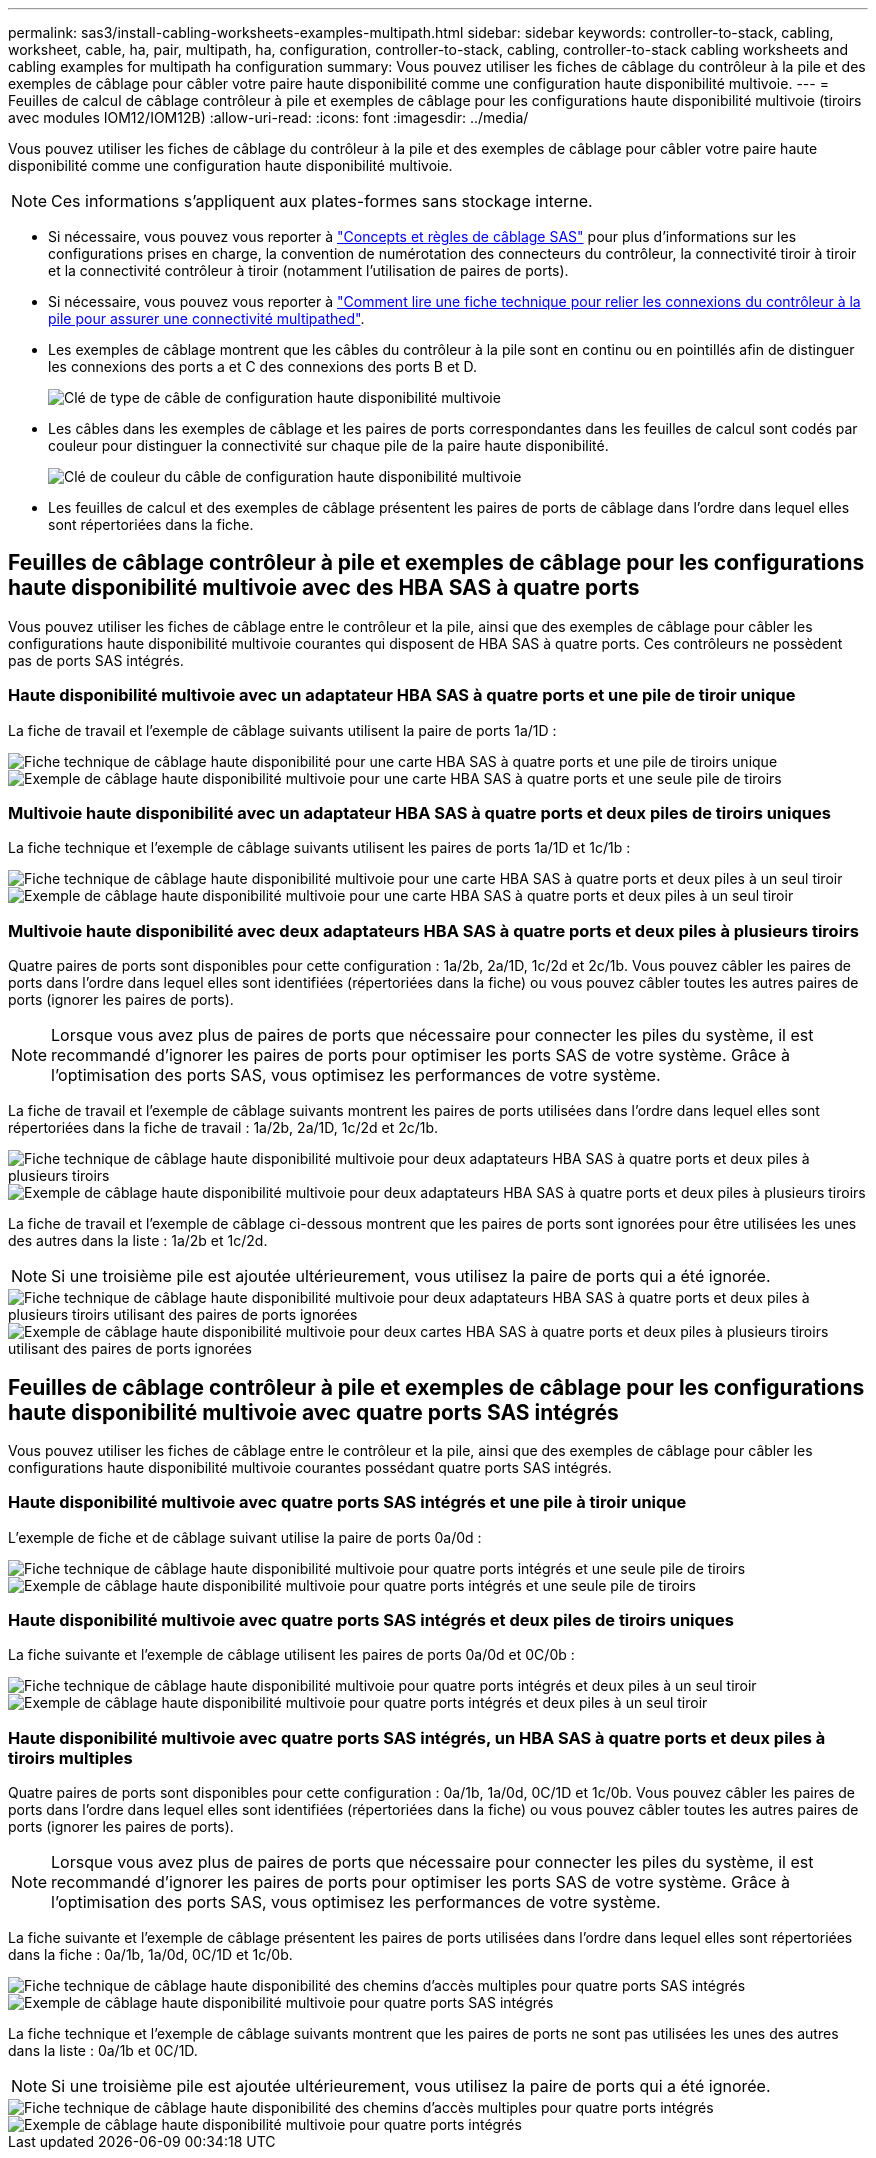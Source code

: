 ---
permalink: sas3/install-cabling-worksheets-examples-multipath.html 
sidebar: sidebar 
keywords: controller-to-stack, cabling, worksheet, cable, ha, pair, multipath, ha, configuration, controller-to-stack, cabling, controller-to-stack cabling worksheets and cabling examples for multipath ha configuration 
summary: Vous pouvez utiliser les fiches de câblage du contrôleur à la pile et des exemples de câblage pour câbler votre paire haute disponibilité comme une configuration haute disponibilité multivoie. 
---
= Feuilles de calcul de câblage contrôleur à pile et exemples de câblage pour les configurations haute disponibilité multivoie (tiroirs avec modules IOM12/IOM12B)
:allow-uri-read: 
:icons: font
:imagesdir: ../media/


[role="lead"]
Vous pouvez utiliser les fiches de câblage du contrôleur à la pile et des exemples de câblage pour câbler votre paire haute disponibilité comme une configuration haute disponibilité multivoie.


NOTE: Ces informations s'appliquent aux plates-formes sans stockage interne.

* Si nécessaire, vous pouvez vous reporter à link:install-cabling-rules.html["Concepts et règles de câblage SAS"] pour plus d'informations sur les configurations prises en charge, la convention de numérotation des connecteurs du contrôleur, la connectivité tiroir à tiroir et la connectivité contrôleur à tiroir (notamment l'utilisation de paires de ports).
* Si nécessaire, vous pouvez vous reporter à link:install-cabling-worksheets-how-to-read-multipath.html["Comment lire une fiche technique pour relier les connexions du contrôleur à la pile pour assurer une connectivité multipathed"].
* Les exemples de câblage montrent que les câbles du contrôleur à la pile sont en continu ou en pointillés afin de distinguer les connexions des ports a et C des connexions des ports B et D.
+
image::../media/drw_controller_to_stack_cable_type_key.gif[Clé de type de câble de configuration haute disponibilité multivoie]

* Les câbles dans les exemples de câblage et les paires de ports correspondantes dans les feuilles de calcul sont codés par couleur pour distinguer la connectivité sur chaque pile de la paire haute disponibilité.
+
image::../media/drw_controller_to_stack_cable_color_key_non2600_4stackcolors.gif[Clé de couleur du câble de configuration haute disponibilité multivoie]

* Les feuilles de calcul et des exemples de câblage présentent les paires de ports de câblage dans l'ordre dans lequel elles sont répertoriées dans la fiche.




== Feuilles de câblage contrôleur à pile et exemples de câblage pour les configurations haute disponibilité multivoie avec des HBA SAS à quatre ports

Vous pouvez utiliser les fiches de câblage entre le contrôleur et la pile, ainsi que des exemples de câblage pour câbler les configurations haute disponibilité multivoie courantes qui disposent de HBA SAS à quatre ports. Ces contrôleurs ne possèdent pas de ports SAS intégrés.



=== Haute disponibilité multivoie avec un adaptateur HBA SAS à quatre ports et une pile de tiroir unique

La fiche de travail et l'exemple de câblage suivants utilisent la paire de ports 1a/1D :

image::../media/drw_worksheet_mpha_slot_1_one_4porthba_one_singleshelf_stack.gif[Fiche technique de câblage haute disponibilité pour une carte HBA SAS à quatre ports et une pile de tiroirs unique]

image::../media/drw_mpha_slot_1_one_4porthba_one_singleshelf_stack.gif[Exemple de câblage haute disponibilité multivoie pour une carte HBA SAS à quatre ports et une seule pile de tiroirs]



=== Multivoie haute disponibilité avec un adaptateur HBA SAS à quatre ports et deux piles de tiroirs uniques

La fiche technique et l'exemple de câblage suivants utilisent les paires de ports 1a/1D et 1c/1b :

image::../media/drw_worksheet_mpha_slot_1_one_4porthba_two_singleshelf_stacks.gif[Fiche technique de câblage haute disponibilité multivoie pour une carte HBA SAS à quatre ports et deux piles à un seul tiroir]

image::../media/drw_mpha_slot_1_one_4porthba_two_singleshelf_stacks.gif[Exemple de câblage haute disponibilité multivoie pour une carte HBA SAS à quatre ports et deux piles à un seul tiroir]



=== Multivoie haute disponibilité avec deux adaptateurs HBA SAS à quatre ports et deux piles à plusieurs tiroirs

Quatre paires de ports sont disponibles pour cette configuration : 1a/2b, 2a/1D, 1c/2d et 2c/1b. Vous pouvez câbler les paires de ports dans l'ordre dans lequel elles sont identifiées (répertoriées dans la fiche) ou vous pouvez câbler toutes les autres paires de ports (ignorer les paires de ports).


NOTE: Lorsque vous avez plus de paires de ports que nécessaire pour connecter les piles du système, il est recommandé d'ignorer les paires de ports pour optimiser les ports SAS de votre système. Grâce à l'optimisation des ports SAS, vous optimisez les performances de votre système.

La fiche de travail et l'exemple de câblage suivants montrent les paires de ports utilisées dans l'ordre dans lequel elles sont répertoriées dans la fiche de travail : 1a/2b, 2a/1D, 1c/2d et 2c/1b.

image::../media/drw_worksheet_mpha_slots_1_and_2_two_4porthbas_two_stacks.gif[Fiche technique de câblage haute disponibilité multivoie pour deux adaptateurs HBA SAS à quatre ports et deux piles à plusieurs tiroirs]

image::../media/drw_mpha_slots_1_and_2_4porthbas_4_stacks.gif[Exemple de câblage haute disponibilité multivoie pour deux adaptateurs HBA SAS à quatre ports et deux piles à plusieurs tiroirs]

La fiche de travail et l'exemple de câblage ci-dessous montrent que les paires de ports sont ignorées pour être utilisées les unes des autres dans la liste : 1a/2b et 1c/2d.


NOTE: Si une troisième pile est ajoutée ultérieurement, vous utilisez la paire de ports qui a été ignorée.

image::../media/drw_worksheet_mpha_slots_1_and_2_two_4porthbas_two_stacks_skipped.gif[Fiche technique de câblage haute disponibilité multivoie pour deux adaptateurs HBA SAS à quatre ports et deux piles à plusieurs tiroirs utilisant des paires de ports ignorées]

image::../media/drw_mpha_slots_1_and_2_two_4porthbas_two_stacks_skipped.gif[Exemple de câblage haute disponibilité multivoie pour deux cartes HBA SAS à quatre ports et deux piles à plusieurs tiroirs utilisant des paires de ports ignorées]



== Feuilles de câblage contrôleur à pile et exemples de câblage pour les configurations haute disponibilité multivoie avec quatre ports SAS intégrés

Vous pouvez utiliser les fiches de câblage entre le contrôleur et la pile, ainsi que des exemples de câblage pour câbler les configurations haute disponibilité multivoie courantes possédant quatre ports SAS intégrés.



=== Haute disponibilité multivoie avec quatre ports SAS intégrés et une pile à tiroir unique

L'exemple de fiche et de câblage suivant utilise la paire de ports 0a/0d :

image::../media/drw_worksheet_mpha_slot_0_4ports_one_singleshelf_stack.gif[Fiche technique de câblage haute disponibilité multivoie pour quatre ports intégrés et une seule pile de tiroirs]

image::../media/drw_mpha_slot_0_4ports_one_singleshelf_stack.gif[Exemple de câblage haute disponibilité multivoie pour quatre ports intégrés et une seule pile de tiroirs]



=== Haute disponibilité multivoie avec quatre ports SAS intégrés et deux piles de tiroirs uniques

La fiche suivante et l'exemple de câblage utilisent les paires de ports 0a/0d et 0C/0b :

image::../media/drw_worksheet_mpha_slot_0_4ports_two_singleshelf_stacks.gif[Fiche technique de câblage haute disponibilité multivoie pour quatre ports intégrés et deux piles à un seul tiroir]

image::../media/drw_mpha_slot_0_4ports_two_singleshelf_stacks.gif[Exemple de câblage haute disponibilité multivoie pour quatre ports intégrés et deux piles à un seul tiroir]



=== Haute disponibilité multivoie avec quatre ports SAS intégrés, un HBA SAS à quatre ports et deux piles à tiroirs multiples

Quatre paires de ports sont disponibles pour cette configuration : 0a/1b, 1a/0d, 0C/1D et 1c/0b. Vous pouvez câbler les paires de ports dans l'ordre dans lequel elles sont identifiées (répertoriées dans la fiche) ou vous pouvez câbler toutes les autres paires de ports (ignorer les paires de ports).


NOTE: Lorsque vous avez plus de paires de ports que nécessaire pour connecter les piles du système, il est recommandé d'ignorer les paires de ports pour optimiser les ports SAS de votre système. Grâce à l'optimisation des ports SAS, vous optimisez les performances de votre système.

La fiche suivante et l'exemple de câblage présentent les paires de ports utilisées dans l'ordre dans lequel elles sont répertoriées dans la fiche : 0a/1b, 1a/0d, 0C/1D et 1c/0b.

image::../media/drw_worksheet_mpha_slots_0_and_1_8ports_4stacks.gif[Fiche technique de câblage haute disponibilité des chemins d'accès multiples pour quatre ports SAS intégrés, une carte HBA SAS à quatre ports et deux piles à plusieurs tiroirs]

image::../media/drw_mpha_slots_0_and_1_8ports_4_stacks.gif[Exemple de câblage haute disponibilité multivoie pour quatre ports SAS intégrés, une carte HBA SAS à quatre ports et deux piles à plusieurs tiroirs]

La fiche technique et l'exemple de câblage suivants montrent que les paires de ports ne sont pas utilisées les unes des autres dans la liste : 0a/1b et 0C/1D.


NOTE: Si une troisième pile est ajoutée ultérieurement, vous utilisez la paire de ports qui a été ignorée.

image::../media/drw_worksheet_mpha_slots_0_and_1_8ports_two_stacks_skipped.gif[Fiche technique de câblage haute disponibilité des chemins d'accès multiples pour quatre ports intégrés, une carte HBA SAS à quatre ports et deux piles de tiroirs multiples utilisant des paires de ports ignorées]

image::../media/drw_mpha_slots_0_and_1_8ports_two_stacks_skipped.gif[Exemple de câblage haute disponibilité multivoie pour quatre ports intégrés, une carte HBA SAS à quatre ports et deux piles à plusieurs tiroirs utilisant des paires de ports ignorées]
